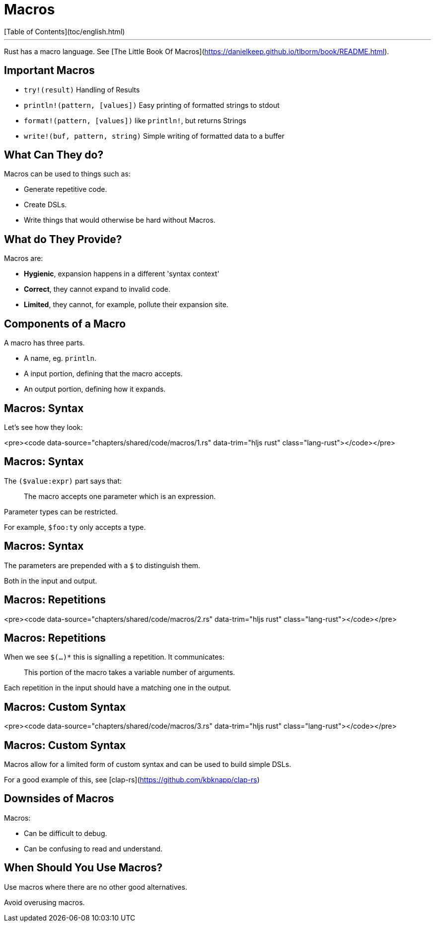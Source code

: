 # Macros
[Table of Contents](toc/english.html)

---

Rust has a macro language. See [The Little Book Of Macros](https://danielkeep.github.io/tlborm/book/README.html).

== Important Macros

-   `try!(result)` Handling of Results
-   `println!(pattern, [values])` Easy printing of formatted strings to stdout
-   `format!(pattern, [values])` like `println!`, but returns Strings
-   `write!(buf, pattern, string)` Simple writing of formatted data to a buffer

== What Can They do?

Macros can be used to things such as:

* Generate repetitive code.
* Create DSLs.
* Write things that would otherwise be hard without Macros.

== What do They Provide?

Macros are:

* **Hygienic**, expansion happens in a different 'syntax context'
* **Correct**, they cannot expand to invalid code.
* **Limited**, they cannot, for example, pollute their expansion site.

== Components of a Macro

A macro has three parts.

* A name, eg. `println`.
* A input portion, defining that the macro accepts.
* An output portion, defining how it expands.

== Macros: Syntax

Let's see how they look:

<pre><code data-source="chapters/shared/code/macros/1.rs" data-trim="hljs rust" class="lang-rust"></code></pre>

== Macros: Syntax

The `($value:expr)` part says that:

> The macro accepts one parameter which is an expression.

Parameter types can be restricted.

For example, `$foo:ty` only accepts a type.

== Macros: Syntax

The parameters are prepended with a `$` to distinguish them.

Both in the input and output.

== Macros: Repetitions

<pre><code data-source="chapters/shared/code/macros/2.rs" data-trim="hljs rust" class="lang-rust"></code></pre>

== Macros: Repetitions

When we see `$(...)*` this is signalling a repetition. It communicates:

> This portion of the macro takes a variable number of arguments.

Each repetition in the input should have a matching one in the output.

== Macros: Custom Syntax

<pre><code data-source="chapters/shared/code/macros/3.rs" data-trim="hljs rust" class="lang-rust"></code></pre>

== Macros: Custom Syntax

Macros allow for a limited form of custom syntax and can be used to build simple DSLs.

For a good example of this, see [clap-rs](https://github.com/kbknapp/clap-rs)

== Downsides of Macros

Macros:

* Can be difficult to debug.
* Can be confusing to read and understand.

== When Should You Use Macros?

Use macros where there are no other good alternatives.

Avoid overusing macros.
